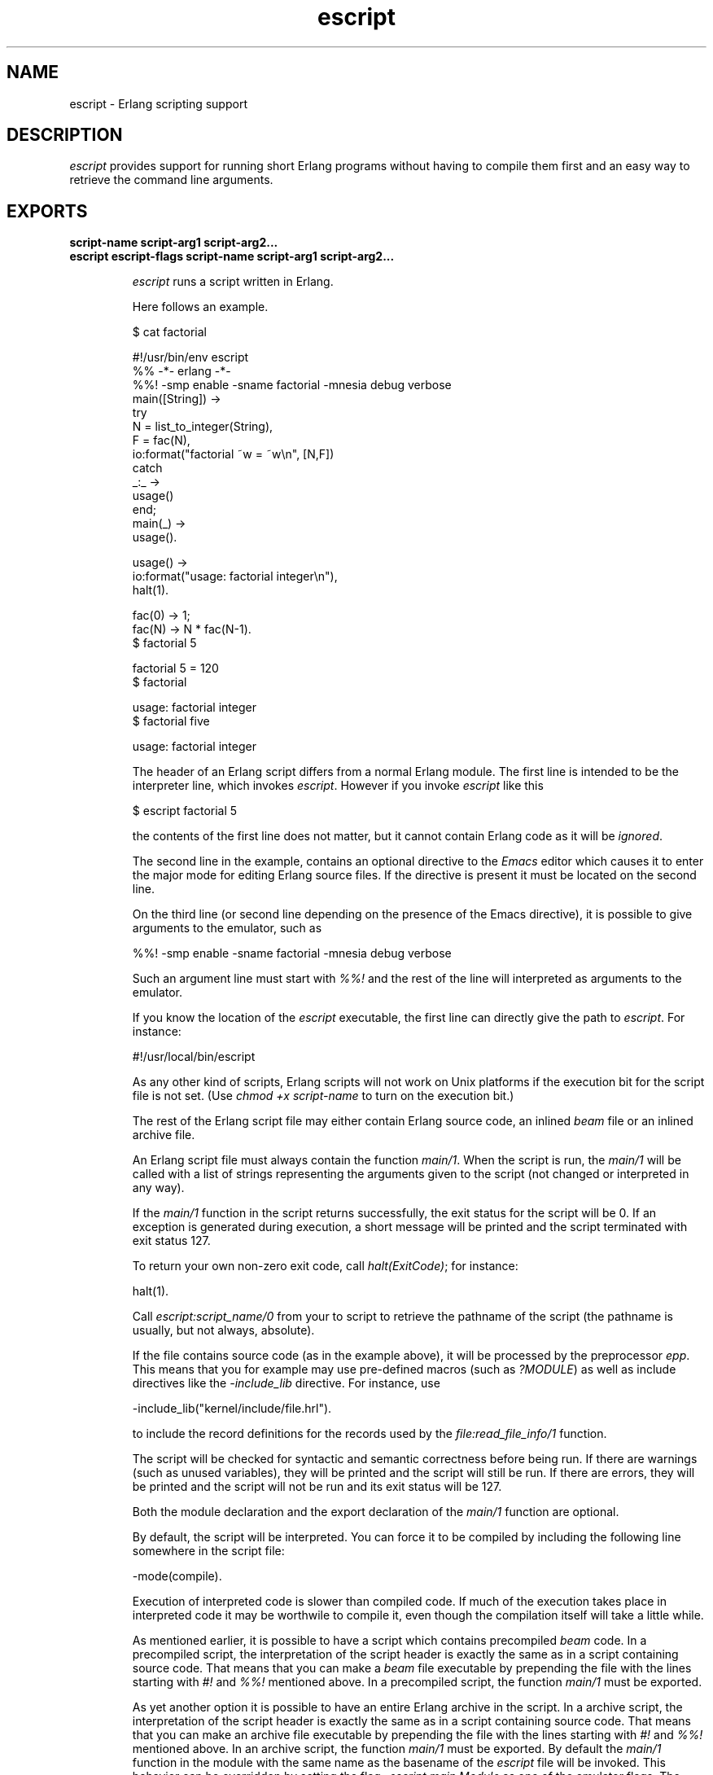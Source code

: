 .TH escript 1 "erts  5.7" "Ericsson AB" "USER COMMANDS"
.SH NAME
escript \- Erlang scripting support
.SH DESCRIPTION
.LP
\fIescript\fR provides support for running short Erlang programs without having to compile them first and an easy way to retrieve the command line arguments\&.

.SH EXPORTS
.LP
.B
script-name script-arg1 script-arg2\&.\&.\&.
.br
.B
escript escript-flags script-name script-arg1 script-arg2\&.\&.\&.
.br
.RS
.LP
\fIescript\fR runs a script written in Erlang\&.
.LP
Here follows an example\&.

.nf
$ cat factorial

#!/usr/bin/env escript
%% -*- erlang -*-
%%! -smp enable -sname factorial -mnesia debug verbose
main([String]) ->
    try
        N = list_to_integer(String),
        F = fac(N),
        io:format("factorial ~w = ~w\en", [N,F])
    catch
        _:_ ->
            usage()
    end;
main(_) ->
    usage()\&.
        
usage() ->
    io:format("usage: factorial integer\en"),
    halt(1)\&.
        
fac(0) -> 1;
fac(N) -> N * fac(N-1)\&.
$ factorial 5

factorial 5 = 120
$ factorial

usage: factorial integer
$ factorial five

usage: factorial integer        
.fi
.LP
The header of an Erlang script differs from a normal Erlang module\&. The first line is intended to be the interpreter line, which invokes \fIescript\fR\&. However if you invoke \fIescript\fR like this

.nf
$ escript factorial 5
        
.fi
.LP
the contents of the first line does not matter, but it cannot contain Erlang code as it will be \fIignored\fR\&.
.LP
The second line in the example, contains an optional directive to the \fIEmacs\fR editor which causes it to enter the major mode for editing Erlang source files\&. If the directive is present it must be located on the second line\&.
.LP
On the third line (or second line depending on the presence of the Emacs directive), it is possible to give arguments to the emulator, such as 

.nf
%%! -smp enable -sname factorial -mnesia debug verbose
.fi
.LP
Such an argument line must start with \fI%%!\fR and the rest of the line will interpreted as arguments to the emulator\&.
.LP
If you know the location of the \fIescript\fR executable, the first line can directly give the path to \fIescript\fR\&. For instance:

.nf
#!/usr/local/bin/escript        
.fi
.LP
As any other kind of scripts, Erlang scripts will not work on Unix platforms if the execution bit for the script file is not set\&. (Use \fIchmod +x script-name\fR to turn on the execution bit\&.) 
.LP
The rest of the Erlang script file may either contain Erlang source code, an inlined \fIbeam\fR file or an inlined archive file\&.
.LP
An Erlang script file must always contain the function \fImain/1\fR\&. When the script is run, the \fImain/1\fR will be called with a list of strings representing the arguments given to the script (not changed or interpreted in any way)\&.
.LP
If the \fImain/1\fR function in the script returns successfully, the exit status for the script will be 0\&. If an exception is generated during execution, a short message will be printed and the script terminated with exit status 127\&.
.LP
To return your own non-zero exit code, call \fIhalt(ExitCode)\fR; for instance:

.nf
halt(1)\&.
.fi
.LP
Call \fIescript:script_name/0\fR from your to script to retrieve the pathname of the script (the pathname is usually, but not always, absolute)\&.
.LP
If the file contains source code (as in the example above), it will be processed by the preprocessor \fIepp\fR\&. This means that you for example may use pre-defined macros (such as \fI?MODULE\fR) as well as include directives like the \fI-include_lib\fR directive\&. For instance, use

.nf
-include_lib("kernel/include/file\&.hrl")\&.        
.fi
.LP
to include the record definitions for the records used by the \fIfile:read_file_info/1\fR function\&.
.LP
The script will be checked for syntactic and semantic correctness before being run\&. If there are warnings (such as unused variables), they will be printed and the script will still be run\&. If there are errors, they will be printed and the script will not be run and its exit status will be 127\&.
.LP
Both the module declaration and the export declaration of the \fImain/1\fR function are optional\&.
.LP
By default, the script will be interpreted\&. You can force it to be compiled by including the following line somewhere in the script file:

.nf
-mode(compile)\&.
.fi
.LP
Execution of interpreted code is slower than compiled code\&. If much of the execution takes place in interpreted code it may be worthwile to compile it, even though the compilation itself will take a little while\&.
.LP
As mentioned earlier, it is possible to have a script which contains precompiled \fIbeam\fR code\&. In a precompiled script, the interpretation of the script header is exactly the same as in a script containing source code\&. That means that you can make a \fIbeam\fR file executable by prepending the file with the lines starting with \fI#!\fR and \fI%%!\fR mentioned above\&. In a precompiled script, the function \fImain/1\fR must be exported\&.
.LP
As yet another option it is possible to have an entire Erlang archive in the script\&. In a archive script, the interpretation of the script header is exactly the same as in a script containing source code\&. That means that you can make an archive file executable by prepending the file with the lines starting with \fI#!\fR and \fI%%!\fR mentioned above\&. In an archive script, the function \fImain/1\fR must be exported\&. By default the \fImain/1\fR function in the module with the same name as the basename of the \fIescript\fR file will be invoked\&. This behavior can be overridden by setting the flag \fI-escript main Module\fR as one of the emulator flags\&. The \fIModule\fR must be the name of a module which has an exported \fImain/1\fR function\&. See code(3) for more information about archives and code loading\&.
.SS Warning:
.LP
The support for loading of code from archive files is experimental\&. The sole purpose of releasing it before it is ready is to obtain early feedback\&. The file format, semantics, interfaces etc\&. may be changed in a future release\&. The flag \fI-escript\fR is also experimental\&.

.RE
.SH OPTIONS ACCEPTED BY ESCRIPT
.RS 2
.TP 4
.B
-s:
Only perform a syntactic and semantic check of the script file\&. Warnings and errors (if any) are written to the standard output, but the script will not be run\&. The exit status will be 0 if there were no errors, and 127 otherwise\&.
.RE
